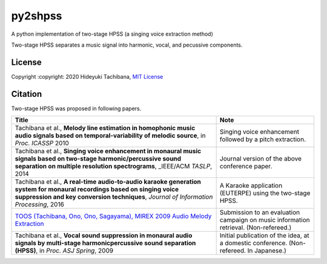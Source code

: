 
py2shpss
========


.. image:: https://img.shields.io/pypi/v/py2shpss.svg
   :target: https://pypi.python.org/pypi/py2shpss
   :alt: 


.. image:: https://img.shields.io/travis/tachi-hi/py2shpss.svg
   :target: https://travis-ci.com/tachi-hi/py2shpss
   :alt: 


.. image:: https://readthedocs.org/projects/py2shpss/badge/?version=latest
   :target: https://py2shpss.readthedocs.io/en/latest/?badge=latest
   :alt: Documentation Status


A python implementation of two-stage HPSS (a singing voice extraction method)

Two-stage HPSS separates a music signal into harmonic, vocal, and pecussive components.

License
-------

Copyright :copyright: 2020 Hideyuki Tachibana, `MIT License <LICENSE>`_

Citation
--------

Two-stage HPSS was proposed in following papers.

.. list-table::
   :header-rows: 1

   * - Title
     - Note
   * - Tachibana et al., **Melody line estimation in homophonic music audio signals based on temporal-variability of melodic source**\ , in *Proc. ICASSP* 2010
     - Singing voice enhancement followed by a pitch extraction.
   * - Tachibana et al., **Singing voice enhancement in monaural music signals based on two-stage harmonic/percussive sound separation on multiple resolution spectrograms**\ , _IEEE/ACM *TASLP*\ , 2014
     - Journal version of the above conference paper.
   * - Tachibana et al., **A real-time audio-to-audio karaoke generation system for monaural recordings based on singing voice suppression and key conversion techniques**\ , *Journal of Information Processing*\ , 2016
     - A Karaoke application (EUTERPE) using the two-stage HPSS.
   * - `TOOS (Tachibana, Ono, Ono, Sagayama), MIREX 2009 Audio Melody Extraction <https://www.music-ir.org/mirex/wiki/2009:Audio_Melody_Extraction_Results>`_
     - Submission to an evaluation campaign on music information retrieval. (Non-refereed.)
   * - Tachibana et al., **Vocal sound suppression in monaural audio signals by multi-stage harmonicpercussive sound separation (HPSS)**\ , in *Proc. ASJ Spring*\ , 2009
     - Initial publication of the idea, at a domestic conference. (Non-refereed. In Japanese.)

